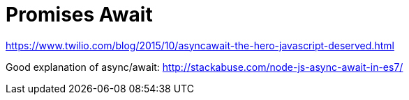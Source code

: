 = Promises Await
:hp-tags: research

https://www.twilio.com/blog/2015/10/asyncawait-the-hero-javascript-deserved.html

Good explanation of async/await: http://stackabuse.com/node-js-async-await-in-es7/
